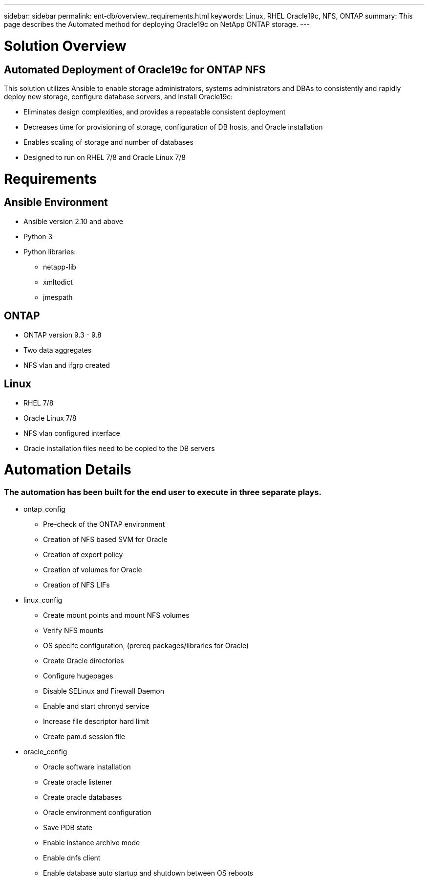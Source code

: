---
sidebar: sidebar
permalink: ent-db/overview_requirements.html
keywords: Linux, RHEL Oracle19c, NFS, ONTAP
summary: This page describes the Automated method for deploying Oracle19c on NetApp ONTAP storage.
---

= Solution Overview
:hardbreaks:
:nofooter:
:icons: font
:linkattrs:
:imagesdir: ./../media/



== Automated Deployment of Oracle19c for ONTAP NFS

This solution utilizes Ansible to enable storage administrators, systems administrators and DBAs to consistently and rapidly deploy new storage, configure database servers, and install Oracle19c:

* Eliminates design complexities, and provides a repeatable consistent deployment
* Decreases time for provisioning of storage, configuration of DB hosts, and Oracle installation
* Enables scaling of storage and number of databases
* Designed to run on RHEL 7/8 and Oracle Linux 7/8

= Requirements
:hardbreaks:
:nofooter:
:icons: font
:linkattrs:
:imagesdir: ./../media/

== Ansible Environment
* Ansible version 2.10 and above
* Python 3
* Python libraries:
** netapp-lib
** xmltodict
** jmespath

== ONTAP
* ONTAP version 9.3 - 9.8
* Two data aggregates
* NFS vlan and ifgrp created

== Linux
* RHEL 7/8
* Oracle Linux 7/8
* NFS vlan configured interface
* Oracle installation files need to be copied to the DB servers

= Automation Details
=== The automation has been built for the end user to execute in three separate plays.
* ontap_config
** Pre-check of the ONTAP environment
** Creation of NFS based SVM for Oracle
** Creation of export policy
** Creation of volumes for Oracle
** Creation of NFS LIFs
* linux_config
** Create mount points and mount NFS volumes
** Verify NFS mounts
** OS specifc configuration, (prereq packages/libraries for Oracle)
** Create Oracle directories
** Configure hugepages
** Disable SELinux and Firewall Daemon
** Enable and start chronyd service
** Increase file descriptor hard limit
** Create pam.d session file
* oracle_config
** Oracle software installation
** Create oracle listener
** Create oracle databases
** Oracle environment configuration
** Save PDB state
** Enable instance archive mode
** Enable dnfs client
** Enable database auto startup and shutdown between OS reboots
